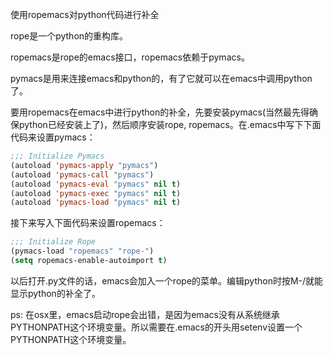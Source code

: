 使用ropemacs对python代码进行补全

rope是一个python的重构库。

ropemacs是rope的emacs接口，ropemacs依赖于pymacs。

pymacs是用来连接emacs和python的，有了它就可以在emacs中调用python了。

要用ropemacs在emacs中进行python的补全，先要安装pymacs(当然最先得确保python已经安装上了)，然后顺序安装rope, ropemacs。在.emacs中写下下面代码来设置pymacs：

#+BEGIN_SRC emacs-lisp
;;; Initialize Pymacs
(autoload 'pymacs-apply "pymacs")
(autoload 'pymacs-call "pymacs")
(autoload 'pymacs-eval "pymacs" nil t)
(autoload 'pymacs-exec "pymacs" nil t)
(autoload 'pymacs-load "pymacs" nil t)
#+END_SRC

接下来写入下面代码来设置ropemacs：

#+BEGIN_SRC emacs-lisp
;;; Initialize Rope
(pymacs-load "ropemacs" "rope-")
(setq ropemacs-enable-autoimport t)
#+END_SRC

以后打开.py文件的话，emacs会加入一个rope的菜单。编辑python时按M-/就能显示python的补全了。

ps: 在osx里，emacs启动rope会出错，是因为emacs没有从系统继承PYTHONPATH这个环境变量。所以需要在.emacs的开头用setenv设置一个PYTHONPATH这个环境变量。
